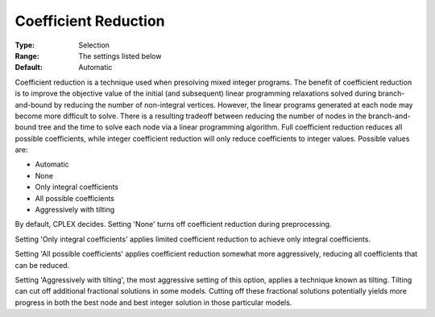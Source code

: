 .. _CPLEX_MIP_Prepr_-_Coef_Reduc:


Coefficient Reduction
=====================



:Type:	Selection	
:Range:	The settings listed below	
:Default:	Automatic	



Coefficient reduction is a technique used when presolving mixed integer programs. The benefit of coefficient reduction is to improve the objective value of the initial (and subsequent) linear programming relaxations solved during branch-and-bound by reducing the number of non-integral vertices. However, the linear programs generated at each node may become more difficult to solve. There is a resulting tradeoff between reducing the number of nodes in the branch-and-bound tree and the time to solve each node via a linear programming algorithm. Full coefficient reduction reduces all possible coefficients, while integer coefficient reduction will only reduce coefficients to integer values. Possible values are:



*	Automatic
*	None
*	Only integral coefficients
*	All possible coefficients
*	Aggressively with tilting




By default, CPLEX decides. Setting 'None' turns off coefficient reduction during preprocessing.





Setting 'Only integral coefficients' applies limited coefficient reduction to achieve only integral coefficients. 





Setting 'All possible coefficients' applies coefficient reduction somewhat more aggressively, reducing all coefficients that can be reduced.





Setting 'Aggressively with tilting', the most aggressive setting of this option, applies a technique known as tilting. Tilting can cut off additional fractional solutions in some models. Cutting off these fractional solutions potentially yields more progress in both the best node and best integer solution in those particular models.

